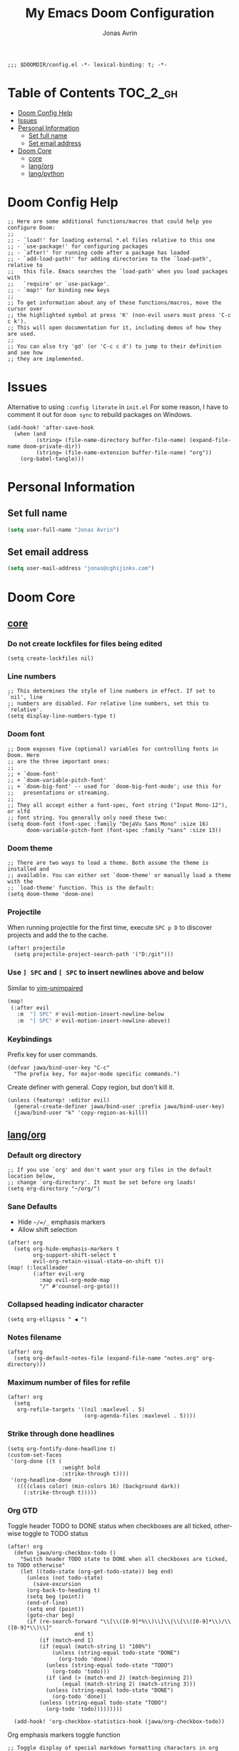 #+title: My Emacs Doom Configuration
#+author: Jonas Avrin
#+email: jonas@cghijinks.com
#+language: en
#+startup: inlineimages
#+property: header-args :tangle config.el :cache yes :results silent :padline no

#+begin_src elisp
;;; $DOOMDIR/config.el -*- lexical-binding: t; -*-
#+end_src

* Table of Contents :TOC_2_gh:
- [[#doom-config-help][Doom Config Help]]
- [[#issues][Issues]]
- [[#personal-information][Personal Information]]
  - [[#set-full-name][Set full name]]
  - [[#set-email-address][Set email address]]
- [[#doom-core][Doom Core]]
  - [[#core][core]]
  - [[#langorg][lang/org]]
  - [[#langpython][lang/python]]

* Doom Config Help

#+begin_src elisp
;; Here are some additional functions/macros that could help you configure Doom:
;;
;; - `load!' for loading external *.el files relative to this one
;; - `use-package!' for configuring packages
;; - `after!' for running code after a package has loaded
;; - `add-load-path!' for adding directories to the `load-path', relative to
;;   this file. Emacs searches the `load-path' when you load packages with
;;   `require' or `use-package'.
;; - `map!' for binding new keys
;;
;; To get information about any of these functions/macros, move the cursor over
;; the highlighted symbol at press 'K' (non-evil users must press 'C-c c k').
;; This will open documentation for it, including demos of how they are used.
;;
;; You can also try 'gd' (or 'C-c c d') to jump to their definition and see how
;; they are implemented.
#+end_src


* Issues

Alternative to using =:config literate= in ~init.el~
For some reason, I have to comment it out for =doom sync= to rebuild packages on Windows.

#+begin_src elisp
(add-hook! 'after-save-hook
  (when (and
         (string= (file-name-directory buffer-file-name) (expand-file-name doom-private-dir))
         (string= (file-name-extension buffer-file-name) "org"))
    (org-babel-tangle)))
#+end_src


* Personal Information

** Set full name
#+BEGIN_SRC emacs-lisp
(setq user-full-name "Jonas Avrin")
#+END_SRC

** Set email address
#+BEGIN_SRC emacs-lisp
(setq user-mail-address "jonas@cghijinks.com")
#+END_SRC


* Doom Core

** [[doom:core/core.el][core]]

*** Do not create lockfiles for files being edited
#+begin_src elisp
(setq create-lockfiles nil)
#+end_src

*** Line numbers

#+begin_src elisp
;; This determines the style of line numbers in effect. If set to `nil', line
;; numbers are disabled. For relative line numbers, set this to `relative'.
(setq display-line-numbers-type t)
#+end_src

*** Doom font

#+begin_src elisp
;; Doom exposes five (optional) variables for controlling fonts in Doom. Here
;; are the three important ones:
;;
;; + `doom-font'
;; + `doom-variable-pitch-font'
;; + `doom-big-font' -- used for `doom-big-font-mode'; use this for
;;   presentations or streaming.
;;
;; They all accept either a font-spec, font string ("Input Mono-12"), or xlfd
;; font string. You generally only need these two:
(setq doom-font (font-spec :family "DejaVu Sans Mono" :size 16)
      doom-variable-pitch-font (font-spec :family "sans" :size 13))
#+end_src

*** Doom theme

#+begin_src elisp
;; There are two ways to load a theme. Both assume the theme is installed and
;; available. You can either set `doom-theme' or manually load a theme with the
;; `load-theme' function. This is the default:
(setq doom-theme 'doom-one)
#+end_src

*** Projectile
When running projectile for the first time, execute =SPC p D= to discover projects
and add the to the cache.

#+begin_src elisp
(after! projectile
  (setq projectile-project-search-path '("D:/git")))
#+end_src

*** Use ~] SPC~ and ~[ SPC~ to insert newlines above and below
 Similar to [[github:tpope/vim-unimpaired][vim-unimpaired]]

#+BEGIN_SRC emacs-lisp
(map!
 (:after evil
   :m  "] SPC" #'evil-motion-insert-newline-below
   :m  "[ SPC" #'evil-motion-insert-newline-above))
#+END_SRC


*** Keybindings

Prefix key for user commands.

#+begin_src elisp
(defvar jawa/bind-user-key "C-c"
  "The prefix key, for major-mode specific commands.")
#+end_src

Create definer with general.
Copy region, but don't kill it.

#+begin_src elisp
(unless (featurep! :editor evil)
  (general-create-definer jawa/bind-user :prefix jawa/bind-user-key)
  (jawa/bind-user "k" 'copy-region-as-kill))
#+end_src

** [[doom-modules:lang/org/][lang/org]]

*** Default org directory

#+begin_src elisp
;; If you use `org' and don't want your org files in the default location below,
;; change `org-directory'. It must be set before org loads!
(setq org-directory "~/org/")
#+end_src

*** Sane Defaults

+ Hide ~~/=/_~ emphasis markers
+ Allow shift selection

#+begin_src elisp
(after! org
  (setq org-hide-emphasis-markers t
        org-support-shift-select t
        evil-org-retain-visual-state-on-shift t))
(map! (:localleader
        (:after evil-org
          :map evil-org-mode-map
          "/" #'counsel-org-goto)))
#+end_src

*** Collapsed heading indicator character

#+begin_src elisp
(setq org-ellipsis " ◀ ")
#+end_src

*** Notes filename

#+begin_src elisp
(after! org
  (setq org-default-notes-file (expand-file-name "notes.org" org-directory)))
#+end_src

*** Maximum number of files for refile

#+begin_src elisp
(after! org
  (setq
   org-refile-targets '((nil :maxlevel . 5)
                        (org-agenda-files :maxlevel . 5))))
#+end_src

*** Strike through done headlines

#+begin_src elisp
(setq org-fontify-done-headline t)
(custom-set-faces
 '(org-done ((t (
                 :weight bold
                 :strike-through t))))
 '(org-headline-done
   ((((class color) (min-colors 16) (background dark))
     (:strike-through t)))))
#+end_src

*** Org GTD

Toggle header TODO to DONE status when checkboxes are all ticked, otherwise toggle to TODO status

#+begin_src elisp
(after! org
  (defun jawa/org-checkbox-todo ()
    "Switch header TODO state to DONE when all checkboxes are ticked, to TODO otherwise"
    (let ((todo-state (org-get-todo-state)) beg end)
      (unless (not todo-state)
        (save-excursion
      (org-back-to-heading t)
      (setq beg (point))
      (end-of-line)
      (setq end (point))
      (goto-char beg)
      (if (re-search-forward "\\[\\([0-9]*%\\)\\]\\|\\[\\([0-9]*\\)/\\([0-9]*\\)\\]"
                     end t)
          (if (match-end 1)
          (if (equal (match-string 1) "100%")
              (unless (string-equal todo-state "DONE")
                (org-todo 'done))
            (unless (string-equal todo-state "TODO")
              (org-todo 'todo)))
            (if (and (> (match-end 2) (match-beginning 2))
                 (equal (match-string 2) (match-string 3)))
            (unless (string-equal todo-state "DONE")
              (org-todo 'done))
          (unless (string-equal todo-state "TODO")
            (org-todo 'todo)))))))))

  (add-hook! 'org-checkbox-statistics-hook (jawa/org-checkbox-todo))
#+end_src

Org emphasis markers toggle function

#+begin_src elisp
  ;; Toggle display of special markdown formatting characters in org buffers
  (defun jawa/toggle-org-emphasis-markers (&optional arg)
    (interactive)
    "Toggle emphasis markers"
    (setq org-hide-emphasis-markers
          (if (null arg)
              (not org-hide-emphasis-markers)
            arg)))
#+end_src

Org todo keywords

#+begin_src elisp
  ;; GTD TODO keywords and hide logs
  (setq org-todo-keywords
        '((sequence
           "TODO"
           "ACTION"
           "IN-PROGRESS"
           "INCUBATE"
           "DEFERRED(@d)"
           "WAITING(w@)"
           "|"
           "DONE(@o)"
           "DELEGATED(l@)"
           "ARCHIVE"
           "CANCELLED")
          (sequence
           "[ ](T)"   ; A task that needs doing
           "[-](S)"   ; Task is in progress
           "[?](W)"   ; Task is being held up or paused
           "|"
           "[X](D)")  ; Task was completed
          (sequence
           "|"
           "OKAY(o)"
           "YES(y)"
           "NO(n)")))

  (setq org-log-into-drawer nil)
#+end_src

My system for fast and consistent tag selection.

#+begin_src elisp
  ;; GTD fast tag selection
  (setq org-tag-persistent-alist
        '(("gtd" . ?G)
          (:startgroup)
          ("engage" . ?N)  ;; Day to day engagement
          ("review" . ?R)  ;; Periodic review
          ("someday" . ?S) ;; Someday maybe project list
          (:endgroup)

          ;; Three Models for making action choices
          ;; #1 - The Four-Criteria Model for choosing actions in the moment

          ("context" . ?C)

          ;; 1 - Context : are you in the right space to do this action?

          (:startgroup)
          ("@home" . ?h) ("@work" . ?w) ("@anywhere" . ?a) ("@mobile")
          (:endgroup)

          ("sub_context" . ?X)
          (:startgroup)
          ("office" . ?1) ("outside" . ?2) ("garage" . ?3)
          ("kitchen" . ?4) ("bathroom" . ?5) ("storage" . ?6)
          (:endgroup)

          ("status" . ?B)
          (:startgroup)
          ;; ("status" . ?X))
          ("online". ?o) ("offline" . ?O)
          (:endgroup)

          ("type" . ?E)
          (:startgroup)
          ("meeting" . ?m) ("discussion" . ?t) ("call" . ?c)
          (:endgroup)

          ;; 2 - Time Available : do you have enough time to complete it?

          ("time" . ?T)
          (:startgroup)
          ("5m_or_less" . ?q)  ; quick
          ("30m_or_less" . ?l)  ; less quick
          ("30m_or_more" . ?s)  ; slow
          (:endgroup)

          ;; 3 - Energy available : are you alert enough to do this?

          ("intensity" . ?I)
          (:startgroup)
          ("high" . ?9)
          ("low" . ?0)
          (:endgroup)

          ;; 4 - Priority : what's going to give you the highest payoff
          ;; Track this using TODO priority

          ;; #2 - The Threefold Model for Identifying Daily Work
          ;; Doing predefined work - working from NAs and calendar
          ;; Do work as it shows up
          ;; Defining your work - clearing inboxes, processing meeting notes, breaking down new projects
          ;; Do during periodic review meeting
          ;; Track this using :review: tag

          ;; #3 - The Six-Level Model for Reviewing Your Own Work
          ;; There are 6 perspectives to define priorities

          ;; 1 - Ground : current next actions list

          ;; 2 - Projects : Current projects, they are generating the most NAs
          ("project" . ?p)("area" . ?A)
          (:startgroup)
          ("clarify" . ?y)
          ("brainstorm" .?b)
          ("reference" . ?r)
          ("research" . ?j)
          (:endgroup)

          ;; 3 - Areas of Focus and Accountability : key areas of life and work.

          ;; TODO Identify areas of focus
          ("aof" . ?k)
          (:startgroup)
          (:endgroup)

          ;; 4 - Goals : one to two years from now

          ;; TODO Identify goals
          ("goals" . ?g)
          (:startgroup)
          (:endgroup)

          ;; 5 - Vision : projecting three to five years out into bigger categories

          ("vision" . ?v)
          (:startgroup)
          ("strategies" . ?z)
          ("trends" . ?d)
          ("career" . ?e)
          (:endgroup)

          ;; 6 - Purpose and principles : Big picture view

          ;; TODO Identify principles
          ("principles" . ?i)
          (:startgroup)
          (:endgroup))))
#+end_src

Setup columns so that tags are right justified.

#+begin_src elisp
  (setq org-columns-default-format "%60ITEM(Task) %10Effort(Effort){:} %PRIORITY %10CLOCKSUM(T Spent) %10CLOCKSUM_T(T Spent Today) %TAGS")
  (setq org-global-properties
        (quote (("Effort_ALL" . "0:05 0:10 0:15 0:30 0:45 1:00 2:00 3:00 4:00 5:00 6:00 8:00")
                ("SYTLE_ALL" . "habit"))))
#+end_src

Keep track of when Todo items where completed.

#+begin_src elisp
  (setq org-log-done 'time
        ;; record a note along with the timestamp
        ;; org-log-done 'note
        )
#+end_src

Make clock history persist across sessions

#+begin_src elisp
  ;; the incomplete clock will be found (see Resolving idle time) and
  ;; you will be prompted about what to do with it
  (setq org-clock-persist 'history)
  (org-clock-persistence-insinuate)
#+end_src


** [[doom-modules:lang/python][lang/python]]

*** IN-PROGRESS Lsp mode

lsp-mode is working, not so thrilled with python 2 performance but works good enough in a python 3 environment.

Configs for inspiration: [[https://github.com/nishikant/emacs/blob/4ea892d6555a57ee725e16fe7abd3d7942252b9a/init.org][nishikant/emacs]]

#+begin_src elisp :tangle no
(use-package! lsp-mode
  :hook ((lsp-mode . lsp-enable-which-key-integration)
         (before-save . lsp-organize-imports)
         (python-mode . lsp-deferred))
  :commands (lsp lsp-deferred)
  :config
  (setq gc-cons-threshold 50000000 ;; 50MB threshold
        read-process-output-max (* 1024 1024) ;; 1MB
        lsp-completion-provider :capf ;; Company backend
        lsp-idle-delay 0.500 ;; Be more idle
        lsp-print-performance t ;; Monitor performance
        ;; lsp-pyls-plugins-pydocstyle-enabled nil ;; Disable pydocstyle
        ;; lsp-modeline-diagnostics-scope :workspace
        ;; lsp-headerline-breadcrumb-enable t
        ;; lsp-enable-snippet t
        ;; lsp-file-watch-threshold 4000
        ;; lsp-headerline-breadcrumb-mode t
        ;; lsp-semantic-highlighting 'immediate
))
#+end_src

